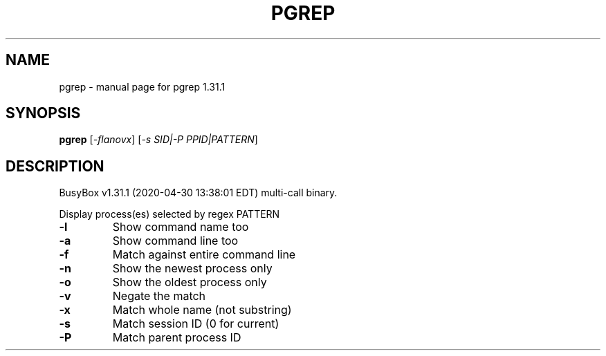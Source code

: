 .\" DO NOT MODIFY THIS FILE!  It was generated by help2man 1.47.8.
.TH PGREP "1" "April 2020" "Fidelix 1.0" "User Commands"
.SH NAME
pgrep \- manual page for pgrep 1.31.1
.SH SYNOPSIS
.B pgrep
[\fI\,-flanovx\/\fR] [\fI\,-s SID|-P PPID|PATTERN\/\fR]
.SH DESCRIPTION
BusyBox v1.31.1 (2020\-04\-30 13:38:01 EDT) multi\-call binary.
.PP
Display process(es) selected by regex PATTERN
.TP
\fB\-l\fR
Show command name too
.TP
\fB\-a\fR
Show command line too
.TP
\fB\-f\fR
Match against entire command line
.TP
\fB\-n\fR
Show the newest process only
.TP
\fB\-o\fR
Show the oldest process only
.TP
\fB\-v\fR
Negate the match
.TP
\fB\-x\fR
Match whole name (not substring)
.TP
\fB\-s\fR
Match session ID (0 for current)
.TP
\fB\-P\fR
Match parent process ID
